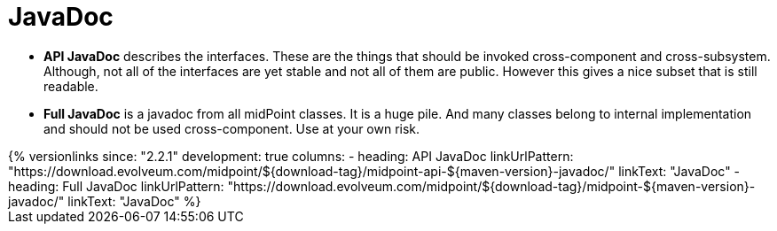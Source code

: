 = JavaDoc
:page-wiki-name: JavaDoc
:page-wiki-metadata-create-user: semancik
:page-wiki-metadata-create-date: 2014-01-09T12:36:51.866+01:00
:page-wiki-metadata-modify-user: semancik
:page-wiki-metadata-modify-date: 2021-01-28T18:09:38.756+01:00
:page-alias: { "parent" : "/midpoint/reference/interfaces/" }
:page-upkeep-status: green

* *API JavaDoc* describes the interfaces.
These are the things that should be invoked cross-component and cross-subsystem.
Although, not all of the interfaces are yet stable and not all of them are public.
However this gives a nice subset that is still readable.

* *Full JavaDoc* is a javadoc from all midPoint classes.
It is a huge pile.
And many classes belong to internal implementation and should not be used cross-component.
Use at your own risk.

++++
{% versionlinks
since: "2.2.1"
development: true
columns:
  - heading: API JavaDoc
    linkUrlPattern: "https://download.evolveum.com/midpoint/${download-tag}/midpoint-api-${maven-version}-javadoc/"
    linkText: "JavaDoc"
  - heading: Full JavaDoc
    linkUrlPattern: "https://download.evolveum.com/midpoint/${download-tag}/midpoint-${maven-version}-javadoc/"
    linkText: "JavaDoc"
%}
++++